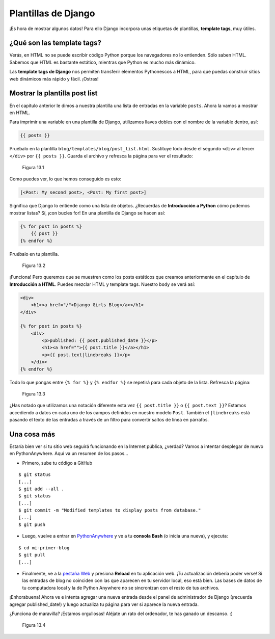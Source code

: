 Plantillas de Django
++++++++++++++++++++

¡Es hora de mostrar algunos datos! Para ello Django incorpora unas
etiquetas de plantillas, **template tags**, muy útiles.

¿Qué son las template tags?
===========================

Verás, en HTML no se puede escribir código Python porque los navegadores
no lo entienden. Sólo saben HTML. Sabemos que HTML es bastante estático,
mientras que Python es mucho más dinámico.

Las **template tags de Django** nos permiten transferir elementos
Pythonescos a HTML, para que puedas construir sitios web dinámicos más
rápido y fácil. ¡Ostras!

Mostrar la plantilla post list
==============================

En el capítulo anterior le dimos a nuestra plantilla una lista de
entradas en la variable ``posts``. Ahora la vamos a mostrar en HTML.

Para imprimir una variable en una plantilla de Django, utilizamos llaves
dobles con el nombre de la variable dentro, así:

.. code:: html

    {{ posts }}

Pruébalo en la plantilla ``blog/templates/blog/post_list.html``.
Sustituye todo desde el segundo ``<div>`` al tercer ``</div>`` por
``{{ posts }}``. Guarda el archivo y refresca la página para ver el
resultado:

.. figure:: dt_step1.png
   :alt: Figura 13.1

   Figura 13.1

Como puedes ver, lo que hemos conseguido es esto:

.. code:: python

   [<Post: My second post>, <Post: My first post>]

Significa que Django lo entiende como una lista de objetos. ¿Recuerdas
de **Introducción a Python** cómo podemos mostrar listas? Sí, ¡con
bucles for! En una plantilla de Django se hacen así:

.. code:: html

    {% for post in posts %}
        {{ post }}
    {% endfor %}

Pruébalo en tu plantilla.

.. figure:: dt_step2.png
   :alt: Figura 13.2

   Figura 13.2

¡Funciona! Pero queremos que se muestren como los posts estáticos que
creamos anteriormente en el capítulo de **Introducción a HTML**. Puedes
mezclar HTML y template tags. Nuestro ``body`` se verá así:

.. code:: html

    <div>
        <h1><a href="/">Django Girls Blog</a></h1>
    </div>

    {% for post in posts %}
        <div>
            <p>published: {{ post.published_date }}</p>
            <h1><a href="">{{ post.title }}</a></h1>
            <p>{{ post.text|linebreaks }}</p>
        </div>
    {% endfor %}

Todo lo que pongas entre ``{% for %}`` y ``{% endfor %}`` se
repetirá para cada objeto de la lista. Refresca la página:

.. figure:: dt_step3.png
   :alt: Figura 13.3

   Figura 13.3

¿Has notado que utilizamos una notación diferente esta vez
``{{ post.title }}`` o ``{{ post.text }}``? Estamos accediendo a datos
en cada uno de los campos definidos en nuestro modelo ``Post``. También
el ``|linebreaks`` está pasando el texto de las entradas a través de un
filtro para convertir saltos de línea en párrafos.

Una cosa más
============

Estaría bien ver si tu sitio web seguirá funcionando en la Internet
pública, ¿verdad? Vamos a intentar desplegar de nuevo en PythonAnywhere.
Aquí va un resumen de los pasos...

-  Primero, sube tu código a GitHub

::

    $ git status
    [...]
    $ git add --all .
    $ git status
    [...]
    $ git commit -m "Modified templates to display posts from database."
    [...]
    $ git push

-  Luego, vuelve a entrar en
   `PythonAnywhere <https://www.pythonanywhere.com/consoles/>`__ y ve a
   tu **consola Bash** (o inicia una nueva), y ejecuta:

::

    $ cd mi-primer-blog
    $ git pull
    [...]

-  Finalmente, ve a la `pestaña
   Web <https://www.pythonanywhere.com/web_app_setup/>`__ y presiona
   **Reload** en tu aplicación web. ¡Tu actualización debería poder
   verse! Si las entradas de blog no coinciden con las que aparecen en
   tu servidor local, eso está bien. Las bases de datos de tu
   computadora local y la de Python Anywhere no se sincronizan con el
   resto de tus archivos.

¡Enhorabuena! Ahora ve e intenta agregar una nueva entrada desde el panel
de administrador de Django (¡recuerda agregar published\_date!) y luego
actualiza tu página para ver si aparece la nueva entrada.

¿Funciona de maravilla? ¡Estamos orgullosas! Aléjate un rato del
ordenador, te has ganado un descanso. :)

.. figure:: donut.png
   :alt: Figura 13.4

   Figura 13.4

